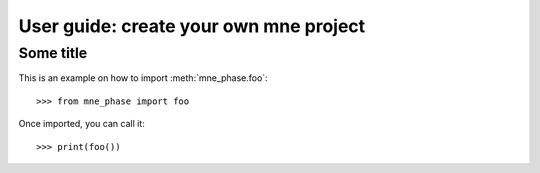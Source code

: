 .. title:: User guide : contents

.. _user_guide:

=======================================
User guide: create your own mne project
=======================================

Some title
----------

This is an example on how to import :meth:`mne_phase.foo`::

    >>> from mne_phase import foo

Once imported, you can call it::

    >>> print(foo())
